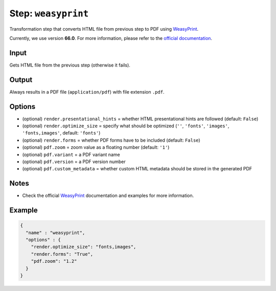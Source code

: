 .. _document-template-step-weasyprint:

Step: ``weasyprint``
********************

|badge-status| |badge-metamodel|

Transformation step that converts HTML file from previous step to PDF using `WeasyPrint <https://weasyprint.org/>`_.

Currently, we use version **66.0**. For more information, please refer to the `official documentation <https://doc.courtbouillon.org/weasyprint/v66.0/>`_.

Input
=====

Gets HTML file from the previous step (otherwise it fails).

Output
======

Always results in a PDF file (``application/pdf``) with file extension ``.pdf``.

Options
=======

-  (optional) ``render.presentational_hints`` = whether HTML presentational hints are followed (default: ``False``)
-  (optional) ``render.optimize_size`` = specify what should be optimized (``''``, ``'fonts'``, ``'images'``, ``'fonts,images'``, default: ``'fonts'``)
-  (optional) ``render.forms`` = whether PDF forms have to be included (default: ``False``)
-  (optional) ``pdf.zoom`` = zoom value as a floating number (default: ``'1'``)
-  (optional) ``pdf.variant`` = a PDF variant name
-  (optional) ``pdf.version`` = a PDF version number
-  (optional) ``pdf.custom_metadata`` = whether custom HTML metadata should be stored in the generated PDF

Notes
=====

-  Check the official `WeasyPrint <https://weasyprint.org/>`__ documentation and examples for more information.

Example
=======

.. code:: json

   {
     "name" : "weasyprint",
     "options" : {
       "render.optimize_size": "fonts,images",
       "render.forms": "True",
       "pdf.zoom": "1.2"
     }
   }

.. |badge-status| image:: https://img.shields.io/badge/status-stable-green
.. |badge-metamodel| image:: https://img.shields.io/badge/metamodel%20version-%E2%89%A5%2012-blue
